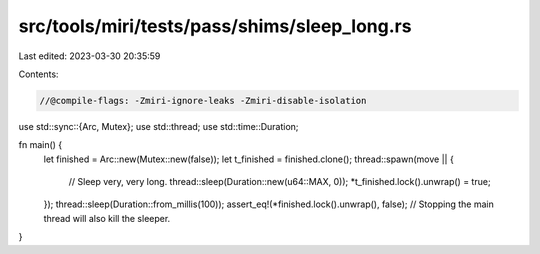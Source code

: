 src/tools/miri/tests/pass/shims/sleep_long.rs
=============================================

Last edited: 2023-03-30 20:35:59

Contents:

.. code-block:: rs

    //@compile-flags: -Zmiri-ignore-leaks -Zmiri-disable-isolation
use std::sync::{Arc, Mutex};
use std::thread;
use std::time::Duration;

fn main() {
    let finished = Arc::new(Mutex::new(false));
    let t_finished = finished.clone();
    thread::spawn(move || {
        // Sleep very, very long.
        thread::sleep(Duration::new(u64::MAX, 0));
        *t_finished.lock().unwrap() = true;
    });
    thread::sleep(Duration::from_millis(100));
    assert_eq!(*finished.lock().unwrap(), false);
    // Stopping the main thread will also kill the sleeper.
}



